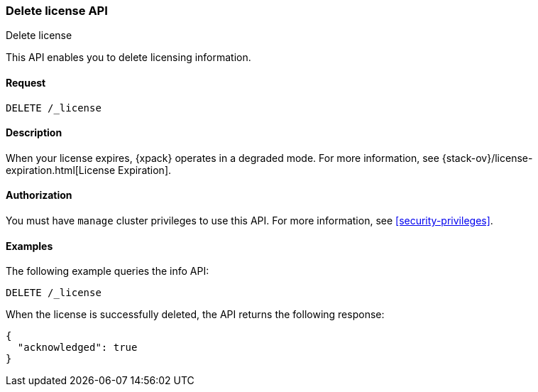 [role="xpack"]
[testenv="basic"]
[[delete-license]]
=== Delete license API
++++
<titleabbrev>Delete license</titleabbrev>
++++

This API enables you to delete licensing information.

[float]
==== Request

`DELETE /_license`

[float]
==== Description

When your license expires, {xpack} operates in a degraded mode.  For more
information, see {stack-ov}/license-expiration.html[License Expiration].

[float]
==== Authorization

You must have `manage` cluster privileges to use this API.
For more information, see
<<security-privileges>>.

[float]
==== Examples

The following example queries the info API:

[source,js]
------------------------------------------------------------
DELETE /_license
------------------------------------------------------------
// CONSOLE
// TEST[skip:license testing issues]

When the license is successfully deleted, the API returns the following response:
[source,js]
------------------------------------------------------------
{
  "acknowledged": true
}
------------------------------------------------------------
// NOTCONSOLE